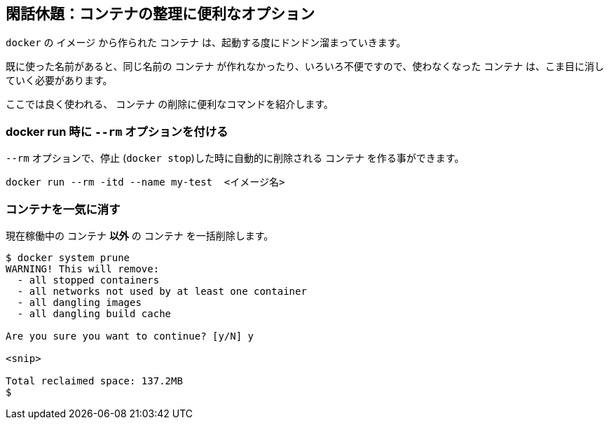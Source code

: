 
## 閑話休題：コンテナの整理に便利なオプション

`docker` の `イメージ` から作られた `コンテナ` は、起動する度にドンドン溜まっていきます。

既に使った名前があると、同じ名前の `コンテナ` が作れなかったり、いろいろ不便ですので、使わなくなった `コンテナ` は、こま目に消していく必要があります。

ここでは良く使われる、 `コンテナ` の削除に便利なコマンドを紹介します。

### docker run 時に `--rm` オプションを付ける 

`--rm` オプションで、停止 (`docker stop`)した時に自動的に削除される `コンテナ` を作る事ができます。

```
docker run --rm -itd --name my-test  <イメージ名>
```

### コンテナを一気に消す 

現在稼働中の `コンテナ` **以外** の `コンテナ` を一括削除します。

```
$ docker system prune
WARNING! This will remove:
  - all stopped containers
  - all networks not used by at least one container
  - all dangling images
  - all dangling build cache

Are you sure you want to continue? [y/N] y

<snip>

Total reclaimed space: 137.2MB
$ 
```
